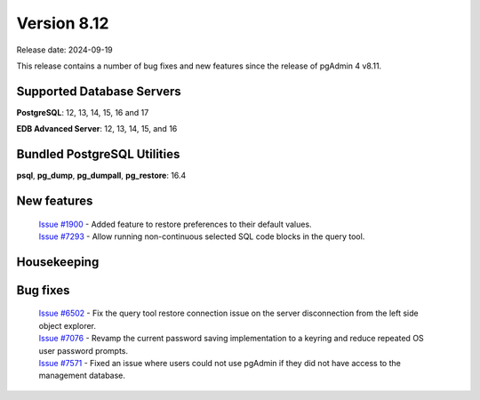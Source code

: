 ************
Version 8.12
************

Release date: 2024-09-19

This release contains a number of bug fixes and new features since the release of pgAdmin 4 v8.11.

Supported Database Servers
**************************
**PostgreSQL**: 12, 13, 14, 15, 16 and 17

**EDB Advanced Server**: 12, 13, 14, 15, and 16

Bundled PostgreSQL Utilities
****************************
**psql**, **pg_dump**, **pg_dumpall**, **pg_restore**: 16.4


New features
************

  | `Issue #1900 <https://github.com/pgadmin-org/pgadmin4/issues/1900>`_ -  Added feature to restore preferences to their default values.
  | `Issue #7293 <https://github.com/pgadmin-org/pgadmin4/issues/7293>`_ -  Allow running non-continuous selected SQL code blocks in the query tool.

Housekeeping
************


Bug fixes
*********

  | `Issue #6502 <https://github.com/pgadmin-org/pgadmin4/issues/6502>`_ -  Fix the query tool restore connection issue on the server disconnection from the left side object explorer. 
  | `Issue #7076 <https://github.com/pgadmin-org/pgadmin4/issues/7076>`_ -  Revamp the current password saving implementation to a keyring and reduce repeated OS user password prompts.
  | `Issue #7571 <https://github.com/pgadmin-org/pgadmin4/issues/7571>`_ -  Fixed an issue where users could not use pgAdmin if they did not have access to the management database.
